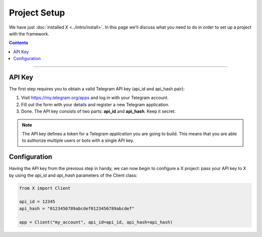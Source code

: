 Project Setup
=============

We have just :doc:`installed X <../intro/install>`. In this page we'll discuss what you need to do in order to set up a
project with the framework.

.. contents:: Contents
    :backlinks: none
    :depth: 1
    :local:

-----

API Key
-------

The first step requires you to obtain a valid Telegram API key (api_id and api_hash pair):

#. Visit https://my.telegram.org/apps and log in with your Telegram account.
#. Fill out the form with your details and register a new Telegram application.
#. Done. The API key consists of two parts: **api_id** and **api_hash**. Keep it secret.

.. note::

    The API key defines a token for a Telegram *application* you are going to build.
    This means that you are able to authorize multiple users or bots with a single API key.

Configuration
-------------

Having the API key from the previous step in handy, we can now begin to configure a X project: pass your API key to X by using the *api_id* and *api_hash* parameters of the Client class:

.. code-block:: python

    from X import Client

    api_id = 12345
    api_hash = "0123456789abcdef0123456789abcdef"

    app = Client("my_account", api_id=api_id, api_hash=api_hash)